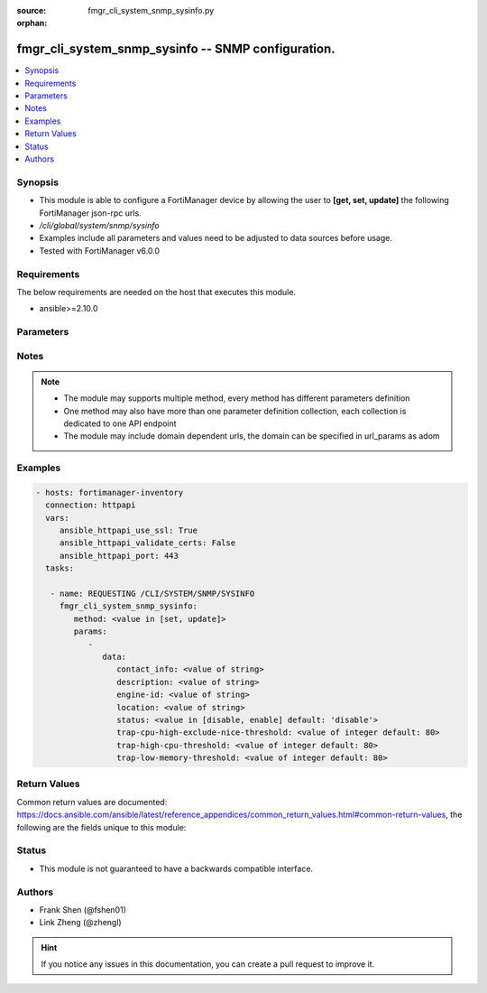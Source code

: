 :source: fmgr_cli_system_snmp_sysinfo.py

:orphan:

.. _fmgr_cli_system_snmp_sysinfo:

fmgr_cli_system_snmp_sysinfo -- SNMP configuration.
+++++++++++++++++++++++++++++++++++++++++++++++++++

.. versionadded:: 2.10

.. contents::
   :local:
   :depth: 1


Synopsis
--------

- This module is able to configure a FortiManager device by allowing the user to **[get, set, update]** the following FortiManager json-rpc urls.
- `/cli/global/system/snmp/sysinfo`
- Examples include all parameters and values need to be adjusted to data sources before usage.
- Tested with FortiManager v6.0.0


Requirements
------------
The below requirements are needed on the host that executes this module.

- ansible>=2.10.0



Parameters
----------

.. raw:: html

 <ul>
 <li><span class="li-head">parameters for method: [get]</span> - SNMP configuration.</li>
 <ul class="ul-self">
 </ul>
 <li><span class="li-head">parameters for method: [set, update]</span> - SNMP configuration.</li>
 <ul class="ul-self">
 <li><span class="li-head">data</span> - No description for the parameter <span class="li-normal">type: dict</span> <ul class="ul-self">
 <li><span class="li-head">contact_info</span> - Contact information. <span class="li-normal">type: str</span> </li>
 <li><span class="li-head">description</span> - System description. <span class="li-normal">type: str</span> </li>
 <li><span class="li-head">engine-id</span> - Local SNMP engineID string (maximum 24 characters). <span class="li-normal">type: str</span> </li>
 <li><span class="li-head">location</span> - System location. <span class="li-normal">type: str</span> </li>
 <li><span class="li-head">status</span> - Enable/disable SNMP. <span class="li-normal">type: str</span>  <span class="li-normal">choices: [disable, enable]</span>  <span class="li-normal">default: disable</span> </li>
 <li><span class="li-head">trap-cpu-high-exclude-nice-threshold</span> - SNMP trap for CPU usage threshold (exclude NICE processes). <span class="li-normal">type: int</span>  <span class="li-normal">default: 80</span> </li>
 <li><span class="li-head">trap-high-cpu-threshold</span> - SNMP trap for CPU usage threshold. <span class="li-normal">type: int</span>  <span class="li-normal">default: 80</span> </li>
 <li><span class="li-head">trap-low-memory-threshold</span> - SNMP trap for memory usage threshold. <span class="li-normal">type: int</span>  <span class="li-normal">default: 80</span> </li>
 </ul>
 </ul>
 </ul>






Notes
-----
.. note::

   - The module may supports multiple method, every method has different parameters definition

   - One method may also have more than one parameter definition collection, each collection is dedicated to one API endpoint

   - The module may include domain dependent urls, the domain can be specified in url_params as adom

Examples
--------

.. code-block:: yaml+jinja

 - hosts: fortimanager-inventory
   connection: httpapi
   vars:
      ansible_httpapi_use_ssl: True
      ansible_httpapi_validate_certs: False
      ansible_httpapi_port: 443
   tasks:

    - name: REQUESTING /CLI/SYSTEM/SNMP/SYSINFO
      fmgr_cli_system_snmp_sysinfo:
         method: <value in [set, update]>
         params:
            -
               data:
                  contact_info: <value of string>
                  description: <value of string>
                  engine-id: <value of string>
                  location: <value of string>
                  status: <value in [disable, enable] default: 'disable'>
                  trap-cpu-high-exclude-nice-threshold: <value of integer default: 80>
                  trap-high-cpu-threshold: <value of integer default: 80>
                  trap-low-memory-threshold: <value of integer default: 80>



Return Values
-------------


Common return values are documented: https://docs.ansible.com/ansible/latest/reference_appendices/common_return_values.html#common-return-values, the following are the fields unique to this module:


.. raw:: html

 <ul>
 <li><span class="li-return"> return values for method: [get]</span> </li>
 <ul class="ul-self">
 <li><span class="li-return">data</span>
 - No description for the parameter <span class="li-normal">type: dict</span> <ul class="ul-self">
 <li> <span class="li-return"> contact_info </span> - Contact information. <span class="li-normal">type: str</span>  </li>
 <li> <span class="li-return"> description </span> - System description. <span class="li-normal">type: str</span>  </li>
 <li> <span class="li-return"> engine-id </span> - Local SNMP engineID string (maximum 24 characters). <span class="li-normal">type: str</span>  </li>
 <li> <span class="li-return"> location </span> - System location. <span class="li-normal">type: str</span>  </li>
 <li> <span class="li-return"> status </span> - Enable/disable SNMP. <span class="li-normal">type: str</span>  <span class="li-normal">example: disable</span>  </li>
 <li> <span class="li-return"> trap-cpu-high-exclude-nice-threshold </span> - SNMP trap for CPU usage threshold (exclude NICE processes). <span class="li-normal">type: int</span>  <span class="li-normal">example: 80</span>  </li>
 <li> <span class="li-return"> trap-high-cpu-threshold </span> - SNMP trap for CPU usage threshold. <span class="li-normal">type: int</span>  <span class="li-normal">example: 80</span>  </li>
 <li> <span class="li-return"> trap-low-memory-threshold </span> - SNMP trap for memory usage threshold. <span class="li-normal">type: int</span>  <span class="li-normal">example: 80</span>  </li>
 </ul>
 <li><span class="li-return">status</span>
 - No description for the parameter <span class="li-normal">type: dict</span> <ul class="ul-self">
 <li> <span class="li-return"> code </span> - No description for the parameter <span class="li-normal">type: int</span>  </li>
 <li> <span class="li-return"> message </span> - No description for the parameter <span class="li-normal">type: str</span>  </li>
 </ul>
 <li><span class="li-return">url</span>
 - No description for the parameter <span class="li-normal">type: str</span>  <span class="li-normal">example: /cli/global/system/snmp/sysinfo</span>  </li>
 </ul>
 <li><span class="li-return"> return values for method: [set, update]</span> </li>
 <ul class="ul-self">
 <li><span class="li-return">status</span>
 - No description for the parameter <span class="li-normal">type: dict</span> <ul class="ul-self">
 <li> <span class="li-return"> code </span> - No description for the parameter <span class="li-normal">type: int</span>  </li>
 <li> <span class="li-return"> message </span> - No description for the parameter <span class="li-normal">type: str</span>  </li>
 </ul>
 <li><span class="li-return">url</span>
 - No description for the parameter <span class="li-normal">type: str</span>  <span class="li-normal">example: /cli/global/system/snmp/sysinfo</span>  </li>
 </ul>
 </ul>





Status
------

- This module is not guaranteed to have a backwards compatible interface.


Authors
-------

- Frank Shen (@fshen01)
- Link Zheng (@zhengl)


.. hint::

    If you notice any issues in this documentation, you can create a pull request to improve it.



